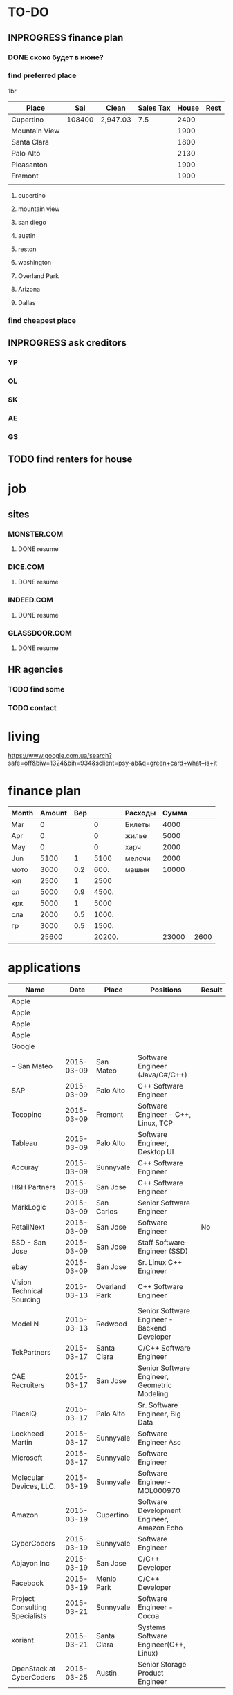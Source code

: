 #+TODO: TODO INPROGRESS DONE
* TO-DO

** INPROGRESS finance plan
*** DONE скоко будет в июне?
*** find preferred place
1br
| Place         |    Sal | Clean    | Sales Tax | House | Rest |
|---------------+--------+----------+-----------+-------+------|
| Cupertino     | 108400 | 2,947.03 |       7.5 |  2400 |      |
| Mountain View |        |          |           |  1900 |      |
| Santa Clara   |        |          |           |  1800 |      |
| Palo Alto     |        |          |           |  2130 |      |
| Pleasanton    |        |          |           |  1900 |      |
| Fremont       |        |          |           |  1900 |      |
|               |        |          |           |       |      |
**** cupertino
**** mountain view
**** san diego
**** austin
**** reston
**** washington
**** Overland Park
**** Arizona
**** Dallas
*** find cheapest place
** INPROGRESS ask creditors
*** YP
*** OL
*** SK
*** AE
*** GS
** TODO find renters for house
* job
** sites
*** MONSTER.COM
**** DONE resume
*** DICE.COM
**** DONE resume
*** INDEED.COM
**** DONE resume
*** GLASSDOOR.COM
**** DONE resume
** HR agencies
*** TODO find some
*** TODO contact
* living
  https://www.google.com.ua/search?safe=off&biw=1324&bih=934&sclient=psy-ab&q=green+card+what+is+it
* finance plan
| Month | Amount | Вер |        | Расходы | Сумма |      |
|-------+--------+-----+--------+---------+-------+------|
| Mar   |      0 |     |      0 | Билеты  |  4000 |      |
| Apr   |      0 |     |      0 | жилье   |  5000 |      |
| May   |      0 |     |      0 | харч    |  2000 |      |
| Jun   |   5100 |   1 |   5100 | мелочи  |  2000 |      |
| мото  |   3000 | 0.2 |   600. | машын   | 10000 |      |
| юп    |   2500 |   1 |   2500 |         |       |      |
| ол    |   5000 | 0.9 |  4500. |         |       |      |
| крк   |   5000 |   1 |   5000 |         |       |      |
| сла   |   2000 | 0.5 |  1000. |         |       |      |
| гр    |   3000 | 0.5 |  1500. |         |       |      |
|-------+--------+-----+--------+---------+-------+------|
|       |  25600 |     | 20200. |         | 23000 | 2600 |
  #+TBLFM: $4=$3*$2::@12$2=vsum(@I..II)::@12$4=vsum(@I..@II)::@12$6=vsum(@I..II)::@12$7=$2-$6

* applications
| Name                           |       Date | Place         | Positions                                    | Result |
|--------------------------------+------------+---------------+----------------------------------------------+--------|
| Apple                          |            |               |                                              |        |
| Apple                          |            |               |                                              |        |
| Apple                          |            |               |                                              |        |
| Apple                          |            |               |                                              |        |
| Google                         |            |               |                                              |        |
| - San Mateo                    | 2015-03-09 | San Mateo     | Software Engineer (Java/C#/C++)              |        |
| SAP                            | 2015-03-09 | Palo Alto     | C++ Software Engineer                        |        |
| Tecopinc                       | 2015-03-09 | Fremont       | Software Engineer - C++, Linux, TCP          |        |
| Tableau                        | 2015-03-09 | Palo Alto     | Software Engineer, Desktop UI                |        |
| Accuray                        | 2015-03-09 | Sunnyvale     | C++ Software Engineer                        |        |
| H&H Partners                   | 2015-03-09 | San Jose      | C++ Software Engineer                        |        |
| MarkLogic                      | 2015-03-09 | San Carlos    | Senior Software Engineer                     |        |
| RetailNext                     | 2015-03-09 | San Jose      | Software Engineer                            | No     |
| SSD - San Jose                 | 2015-03-09 | San Jose      | Staff Software Engineer (SSD)                |        |
| ebay                           | 2015-03-09 | San Jose      | Sr. Linux C++ Engineer                       |        |
| Vision Technical Sourcing      | 2015-03-13 | Overland Park | C++ Software Engineer                        |        |
| Model N                        | 2015-03-13 | Redwood       | Senior Software Engineer - Backend Developer |        |
| TekPartners                    | 2015-03-17 | Santa Clara   | C/C++ Software Engineer                      |        |
| CAE Recruiters                 | 2015-03-17 | San Jose      | Senior Software Engineer, Geometric Modeling |        |
| PlaceIQ                        | 2015-03-17 | Palo Alto     | Sr. Software Engineer, Big Data              |        |
| Lockheed Martin                | 2015-03-17 | Sunnyvale     | Software Engineer Asc                        |        |
| Microsoft                      | 2015-03-17 | Sunnyvale     | Software Engineer                            |        |
| Molecular Devices, LLC.        | 2015-03-19 | Sunnyvale     | Software Engineer-MOL000970                  |        |
| Amazon                         | 2015-03-19 | Cupertino     | Software Development Engineer, Amazon Echo   |        |
| CyberCoders                    | 2015-03-19 | Sunnyvale     | Software Engineer                            |        |
| Abjayon Inc                    | 2015-03-19 | San Jose      | C/C++ Developer                              |        |
| Facebook                       | 2015-03-19 | Menlo Park    | C/C++ Developer                              |        |
| Project Consulting Specialists | 2015-03-21 | Sunnyvale     | Software Engineer - Cocoa                    |        |
| xoriant                        | 2015-03-21 | Santa Clara   | Systems Software Engineer(C++, Linux)        |        |
| OpenStack at CyberCoders       | 2015-03-25 | Austin        | Senior Storage Product Engineer              |        |
*** cover letter
Dear Sirs,

I'm a Software Engineer with 10+ years of experience.
Currently I'm located in Ukraine. I'm going to move to U.S. as a greencard holder nearest months.
It would be preferred to arrange some of interviews (or all of them) remotely: by phone, skype, web-meeting whatever.

Best regards,
Volodymyr Chabanenko 

